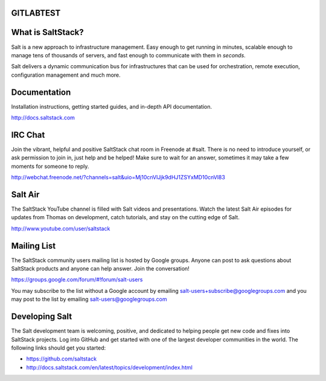 GITLABTEST
==================
What is SaltStack?
==================

Salt is a new approach to infrastructure management. Easy enough to get
running in minutes, scalable enough to manage tens of thousands of servers,
and fast enough to communicate with them in *seconds*.

Salt delivers a dynamic communication bus for infrastructures that can be used
for orchestration, remote execution, configuration management and much more.

Documentation
=============

Installation instructions, getting started guides, and in-depth API
documentation.

http://docs.saltstack.com

IRC Chat
========

Join the vibrant, helpful and positive SaltStack chat room in Freenode at
#salt. There is no need to introduce yourself, or ask permission to join in,
just help and be helped! Make sure to wait for an answer, sometimes it may take
a few moments for someone to reply.

http://webchat.freenode.net/?channels=salt&uio=Mj10cnVlJjk9dHJ1ZSYxMD10cnVl83

Salt Air
========

The SaltStack YouTube channel is filled with Salt videos and presentations.
Watch the latest Salt Air episodes for updates from Thomas on development,
catch tutorials, and stay on the cutting edge of Salt.

http://www.youtube.com/user/saltstack

Mailing List
============

The SaltStack community users mailing list is hosted by Google groups. Anyone
can post to ask questions about SaltStack products and anyone can help answer.
Join the conversation!

https://groups.google.com/forum/#!forum/salt-users

You may subscribe to the list without a Google account by emailing
salt-users+subscribe@googlegroups.com and you may post to the list by emailing
salt-users@googlegroups.com

Developing Salt
===============

The Salt development team is welcoming, positive, and dedicated to helping
people get new code and fixes into SaltStack projects. Log into GitHub and get
started with one of the largest developer communities in the world. The following
links should get you started:

* https://github.com/saltstack
* http://docs.saltstack.com/en/latest/topics/development/index.html
